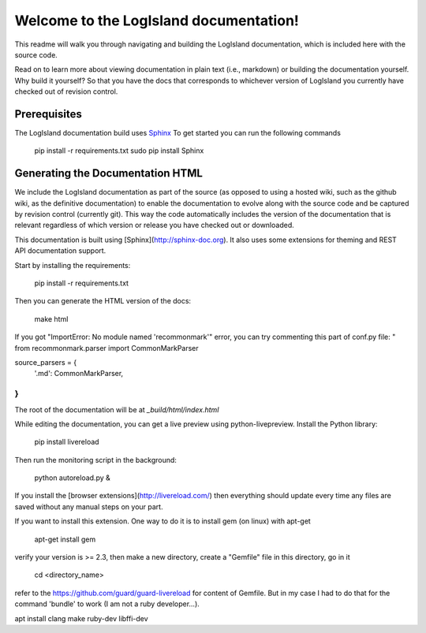 Welcome to the LogIsland documentation!
=======================================

This readme will walk you through navigating and building the LogIsland documentation, which is included
here with the  source code. 

Read on to learn more about viewing documentation in plain text (i.e., markdown) or building the
documentation yourself. Why build it yourself? So that you have the docs that corresponds to
whichever version of LogIsland you currently have checked out of revision control.

Prerequisites
-------------
The LogIsland documentation build uses `Sphinx <ttp://www.sphinx-doc.org/en/1.5.1/>`_
To get started you can run the following commands

    pip install -r requirements.txt
    sudo pip install Sphinx


Generating the Documentation HTML
---------------------------------

We include the LogIsland documentation as part of the source (as opposed to using a hosted wiki, such as
the github wiki, as the definitive documentation) to enable the documentation to evolve along with
the source code and be captured by revision control (currently git). This way the code automatically
includes the version of the documentation that is relevant regardless of which version or release
you have checked out or downloaded.


This documentation is built using [Sphinx](http://sphinx-doc.org). It also uses some extensions for theming and REST API
documentation support.

Start by installing the requirements:

    pip install -r requirements.txt

Then you can generate the HTML version of the docs:

    make html

If you got "ImportError: No module named 'recommonmark'" error, you can try commenting this part of conf.py file:
"
from recommonmark.parser import CommonMarkParser

source_parsers = {
    '.md': CommonMarkParser,
}
"

The root of the documentation will be at `_build/html/index.html`

While editing the documentation, you can get a live preview using python-livepreview. Install the Python library:

    pip install livereload

Then run the monitoring script in the background:

    python autoreload.py &

If you install the [browser extensions](http://livereload.com/) then everything should update every time any files are
saved without any manual steps on your part.

If you want to install this extension. One way to do it is to install gem (on linux) with apt-get

    apt-get install gem

verify your version is >= 2.3, then make a new directory, create a "Gemfile" file in this directory, go in it

    cd <directory_name>

refer to the https://github.com/guard/guard-livereload for content of Gemfile. But in my case I had to do that for
the command 'bundle' to work (I am not a ruby developer...).

apt install clang make ruby-dev libffi-dev